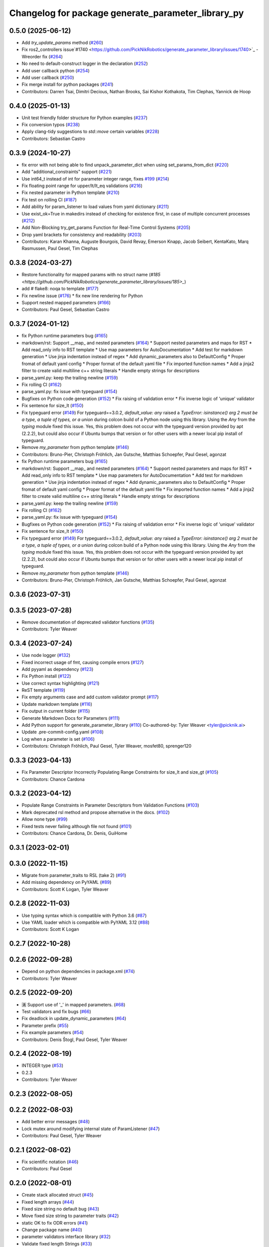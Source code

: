 ^^^^^^^^^^^^^^^^^^^^^^^^^^^^^^^^^^^^^^^^^^^^^^^^^^^
Changelog for package generate_parameter_library_py
^^^^^^^^^^^^^^^^^^^^^^^^^^^^^^^^^^^^^^^^^^^^^^^^^^^

0.5.0 (2025-06-12)
------------------
* Add `try_update_params` method (`#260 <https://github.com/PickNikRobotics/generate_parameter_library/issues/260>`_)
* Fix ros2_controllers issue`#1740 <https://github.com/PickNikRobotics/generate_parameter_library/issues/1740>`_ -Wreorder fix (`#264 <https://github.com/PickNikRobotics/generate_parameter_library/issues/264>`_)
* No need to default-construct logger in the declaration (`#252 <https://github.com/PickNikRobotics/generate_parameter_library/issues/252>`_)
* Add user callback python (`#254 <https://github.com/PickNikRobotics/generate_parameter_library/issues/254>`_)
* Add user callback (`#250 <https://github.com/PickNikRobotics/generate_parameter_library/issues/250>`_)
* Fix merge install for python packages (`#241 <https://github.com/PickNikRobotics/generate_parameter_library/issues/241>`_)
* Contributors: Darren Tsai, Dimitri Decious, Nathan Brooks, Sai Kishor Kothakota, Tim Clephas, Yannick de Hoop

0.4.0 (2025-01-13)
------------------
* Unit test friendly folder structure for Python examples (`#237 <https://github.com/PickNikRobotics/generate_parameter_library/issues/237>`_)
* Fix conversion typos (`#238 <https://github.com/PickNikRobotics/generate_parameter_library/issues/238>`_)
* Apply clang-tidy suggestions to `std::move` certain variables (`#228 <https://github.com/PickNikRobotics/generate_parameter_library/issues/228>`_)
* Contributors: Sebastian Castro

0.3.9 (2024-10-27)
------------------
* fix error with not being able to find unpack_parameter_dict when using set_params_from_dict (`#220 <https://github.com/PickNikRobotics/generate_parameter_library/issues/220>`_)
* Add "additional_constraints" support (`#221 <https://github.com/PickNikRobotics/generate_parameter_library/issues/221>`_)
* Use int64_t instead of int for parameter integer range, fixes `#199 <https://github.com/PickNikRobotics/generate_parameter_library/issues/199>`_ (`#214 <https://github.com/PickNikRobotics/generate_parameter_library/issues/214>`_)
* Fix floating point range for upper/lt/lt_eq validations (`#216 <https://github.com/PickNikRobotics/generate_parameter_library/issues/216>`_)
* Fix nested parameter in Python template (`#210 <https://github.com/PickNikRobotics/generate_parameter_library/issues/210>`_)
* Fix test on rolling CI (`#187 <https://github.com/PickNikRobotics/generate_parameter_library/issues/187>`_)
* Add ability for param_listener to load values from yaml dictionary (`#211 <https://github.com/PickNikRobotics/generate_parameter_library/issues/211>`_)
* Use exist_ok=True in makedirs instead of checking for existence first, in case of multiple concurrent processes (`#212 <https://github.com/PickNikRobotics/generate_parameter_library/issues/212>`_)
* Add Non-Blocking try_get_params Function for Real-Time Control Systems (`#205 <https://github.com/PickNikRobotics/generate_parameter_library/issues/205>`_)
* Drop yaml brackets for consistency and readability (`#203 <https://github.com/PickNikRobotics/generate_parameter_library/issues/203>`_)
* Contributors: Karan Khanna, Auguste Bourgois, David Revay, Emerson Knapp, Jacob Seibert, KentaKato, Marq Rasmussen, Paul Gesel, Tim Clephas

0.3.8 (2024-03-27)
------------------
* Restore functionality for mapped params with no struct name (`#185 <https://github.com/PickNikRobotics/generate_parameter_library/issues/185>_`)
* add # flake8: noqa to template (`#177 <https://github.com/PickNikRobotics/generate_parameter_library/issues/177>`_)
* Fix newline issue (`#176 <https://github.com/PickNikRobotics/generate_parameter_library/issues/176>`_)
  * fix new line rendering for Python
* Support nested mapped parameters (`#166 <https://github.com/PickNikRobotics/generate_parameter_library/issues/166>`_)
* Contributors: Paul Gesel, Sebastian Castro

0.3.7 (2024-01-12)
------------------
* fix Python runtime parameters bug (`#165 <https://github.com/PickNikRobotics/generate_parameter_library/issues/165>`_)
* markdown/rst: Support __map\_ and nested parameters (`#164 <https://github.com/PickNikRobotics/generate_parameter_library/issues/164>`_)
  * Support nested parameters and maps for RST
  * Add read_only info to RST template
  * Use map parameters for AutoDocumentation
  * Add test for markdown generation
  * Use jinja indentation instead of regex
  * Add dynamic_parameters also to DefaultConfig
  * Proper fromat of default yaml config
  * Proper format of the default yaml file
  * Fix imported function names
  * Add a jinja2 filter to create valid multiline c++ string literals
  * Handle empty strings for descriptions
* parse_yaml.py: keep the trailing newline (`#159 <https://github.com/PickNikRobotics/generate_parameter_library/issues/159>`_)
* Fix rolling CI (`#162 <https://github.com/PickNikRobotics/generate_parameter_library/issues/162>`_)
* parse_yaml.py: fix issue with typeguard (`#154 <https://github.com/PickNikRobotics/generate_parameter_library/issues/154>`_)
* Bugfixes on Python code generation (`#152 <https://github.com/PickNikRobotics/generate_parameter_library/issues/152>`_)
  * Fix raising of validation error
  * Fix inverse logic of 'unique' validator
* Fix sentence for size_lt (`#150 <https://github.com/PickNikRobotics/generate_parameter_library/issues/150>`_)
* Fix typeguard error (`#149 <https://github.com/PickNikRobotics/generate_parameter_library/issues/149>`_)
  For typeguard==3.0.2, `default_value: any` raised a `TypeError: isinstance() arg 2 must be a type, a tuple of types, or a union` during colcon build of a Python node using this library.
  Using the `Any` from the `typing` module fixed this issue.
  Yes, this problem does not occur with the typeguard version provided by apt (2.2.2), but could also occur if Ubuntu bumps that version or for other users with a newer local pip install of typeguard.
* Remove `my_parameter` from python template (`#146 <https://github.com/PickNikRobotics/generate_parameter_library/issues/146>`_)
* Contributors: Bruno-Pier, Christoph Fröhlich, Jan Gutsche, Matthias Schoepfer, Paul Gesel, agonzat

* fix Python runtime parameters bug (`#165 <https://github.com/PickNikRobotics/generate_parameter_library/issues/165>`_)
* markdown/rst: Support __map\_ and nested parameters (`#164 <https://github.com/PickNikRobotics/generate_parameter_library/issues/164>`_)
  * Support nested parameters and maps for RST
  * Add read_only info to RST template
  * Use map parameters for AutoDocumentation
  * Add test for markdown generation
  * Use jinja indentation instead of regex
  * Add dynamic_parameters also to DefaultConfig
  * Proper fromat of default yaml config
  * Proper format of the default yaml file
  * Fix imported function names
  * Add a jinja2 filter to create valid multiline c++ string literals
  * Handle empty strings for descriptions
* parse_yaml.py: keep the trailing newline (`#159 <https://github.com/PickNikRobotics/generate_parameter_library/issues/159>`_)
* Fix rolling CI (`#162 <https://github.com/PickNikRobotics/generate_parameter_library/issues/162>`_)
* parse_yaml.py: fix issue with typeguard (`#154 <https://github.com/PickNikRobotics/generate_parameter_library/issues/154>`_)
* Bugfixes on Python code generation (`#152 <https://github.com/PickNikRobotics/generate_parameter_library/issues/152>`_)
  * Fix raising of validation error
  * Fix inverse logic of 'unique' validator
* Fix sentence for size_lt (`#150 <https://github.com/PickNikRobotics/generate_parameter_library/issues/150>`_)
* Fix typeguard error (`#149 <https://github.com/PickNikRobotics/generate_parameter_library/issues/149>`_)
  For typeguard==3.0.2, `default_value: any` raised a `TypeError: isinstance() arg 2 must be a type, a tuple of types, or a union` during colcon build of a Python node using this library.
  Using the `Any` from the `typing` module fixed this issue.
  Yes, this problem does not occur with the typeguard version provided by apt (2.2.2), but could also occur if Ubuntu bumps that version or for other users with a newer local pip install of typeguard.
* Remove `my_parameter` from python template (`#146 <https://github.com/PickNikRobotics/generate_parameter_library/issues/146>`_)
* Contributors: Bruno-Pier, Christoph Fröhlich, Jan Gutsche, Matthias Schoepfer, Paul Gesel, agonzat

0.3.6 (2023-07-31)
------------------

0.3.5 (2023-07-28)
------------------
* Remove documentation of deprecated validator functions (`#135 <https://github.com/PickNikRobotics/generate_parameter_library/issues/135>`_)
* Contributors: Tyler Weaver

0.3.4 (2023-07-24)
------------------
* Use node logger (`#132 <https://github.com/PickNikRobotics/generate_parameter_library/issues/132>`_)
* Fixed incorrect usage of fmt, causing compile errors (`#127 <https://github.com/PickNikRobotics/generate_parameter_library/issues/127>`_)
* Add pyyaml as dependency (`#123 <https://github.com/PickNikRobotics/generate_parameter_library/issues/123>`_)
* Fix Python install (`#122 <https://github.com/PickNikRobotics/generate_parameter_library/issues/122>`_)
* Use correct syntax highlighting (`#121 <https://github.com/PickNikRobotics/generate_parameter_library/issues/121>`_)
* ReST template (`#119 <https://github.com/PickNikRobotics/generate_parameter_library/issues/119>`_)
* Fix empty arguments case and add custom validator prompt (`#117 <https://github.com/PickNikRobotics/generate_parameter_library/issues/117>`_)
* Update markdown template (`#116 <https://github.com/PickNikRobotics/generate_parameter_library/issues/116>`_)
* Fix output in current folder (`#115 <https://github.com/PickNikRobotics/generate_parameter_library/issues/115>`_)
* Generate Markdown Docs for Parameters  (`#111 <https://github.com/PickNikRobotics/generate_parameter_library/issues/111>`_)
* Add Python support for generate_parameter_library (`#110 <https://github.com/PickNikRobotics/generate_parameter_library/issues/110>`_)
  Co-authored-by: Tyler Weaver <tyler@picknik.ai>
* Update .pre-commit-config.yaml (`#108 <https://github.com/PickNikRobotics/generate_parameter_library/issues/108>`_)
* Log when a parameter is set (`#106 <https://github.com/PickNikRobotics/generate_parameter_library/issues/106>`_)
* Contributors: Christoph Fröhlich, Paul Gesel, Tyler Weaver, mosfet80, sprenger120

0.3.3 (2023-04-13)
------------------
* Fix Parameter Descriptor Incorrectly Populating Range Constraints for size_lt and size_gt (`#105 <https://github.com/PickNikRobotics/generate_parameter_library/issues/105>`_)
* Contributors: Chance Cardona

0.3.2 (2023-04-12)
------------------
* Populate Range Constraints in Parameter Descriptors from Validation Functions (`#103 <https://github.com/PickNikRobotics/generate_parameter_library/issues/103>`_)
* Mark deprecated rsl method and propose alternative in the docs. (`#102 <https://github.com/PickNikRobotics/generate_parameter_library/issues/102>`_)
* Allow none type (`#99 <https://github.com/PickNikRobotics/generate_parameter_library/issues/99>`_)
* Fixed tests never failing although file not found (`#101 <https://github.com/PickNikRobotics/generate_parameter_library/issues/101>`_)
* Contributors: Chance Cardona, Dr. Denis, GuiHome

0.3.1 (2023-02-01)
------------------

0.3.0 (2022-11-15)
------------------
* Migrate from parameter_traits to RSL (take 2) (`#91 <https://github.com/PickNikRobotics/generate_parameter_library/issues/91>`_)
* Add missing dependency on PyYAML (`#89 <https://github.com/PickNikRobotics/generate_parameter_library/issues/89>`_)
* Contributors: Scott K Logan, Tyler Weaver

0.2.8 (2022-11-03)
------------------
* Use typing syntax which is compatible with Python 3.6 (`#87 <https://github.com/PickNikRobotics/generate_parameter_library/issues/87>`_)
* Use YAML loader which is compatible with PyYAML 3.12 (`#88 <https://github.com/PickNikRobotics/generate_parameter_library/issues/88>`_)
* Contributors: Scott K Logan

0.2.7 (2022-10-28)
------------------

0.2.6 (2022-09-28)
------------------
* Depend on python dependencies in package.xml (`#74 <https://github.com/PickNikRobotics/generate_parameter_library/issues/74>`_)
* Contributors: Tyler Weaver

0.2.5 (2022-09-20)
------------------
* 🈵 Support use of '_' in mapped parameters. (`#68 <https://github.com/PickNikRobotics/generate_parameter_library/issues/68>`_)
* Test validators and fix bugs (`#66 <https://github.com/PickNikRobotics/generate_parameter_library/issues/66>`_)
* Fix deadlock in update_dynamic_parameters (`#64 <https://github.com/PickNikRobotics/generate_parameter_library/issues/64>`_)
* Parameter prefix (`#55 <https://github.com/PickNikRobotics/generate_parameter_library/issues/55>`_)
* Fix example parameters (`#54 <https://github.com/PickNikRobotics/generate_parameter_library/issues/54>`_)
* Contributors: Denis Štogl, Paul Gesel, Tyler Weaver

0.2.4 (2022-08-19)
------------------
* INTEGER type (`#53 <https://github.com/PickNikRobotics/generate_parameter_library/issues/53>`_)
* 0.2.3
* Contributors: Tyler Weaver

0.2.3 (2022-08-05)
------------------

0.2.2 (2022-08-03)
------------------
* Add better error messages (`#48 <https://github.com/PickNikRobotics/generate_parameter_library/issues/48>`_)
* Lock mutex around modifying internal state of ParamListener (`#47 <https://github.com/PickNikRobotics/generate_parameter_library/issues/47>`_)
* Contributors: Paul Gesel, Tyler Weaver

0.2.1 (2022-08-02)
------------------
* Fix scientific notation (`#46 <https://github.com/PickNikRobotics/generate_parameter_library/issues/46>`_)
* Contributors: Paul Gesel

0.2.0 (2022-08-01)
------------------
* Create stack allocated struct (`#45 <https://github.com/PickNikRobotics/generate_parameter_library/issues/45>`_)
* Fixed length arrays (`#44 <https://github.com/PickNikRobotics/generate_parameter_library/issues/44>`_)
* Fixed size string no default bug (`#43 <https://github.com/PickNikRobotics/generate_parameter_library/issues/43>`_)
* Move fixed size string to parameter traits (`#42 <https://github.com/PickNikRobotics/generate_parameter_library/issues/42>`_)
* static OK to fix ODR errors (`#41 <https://github.com/PickNikRobotics/generate_parameter_library/issues/41>`_)
* Change package name (`#40 <https://github.com/PickNikRobotics/generate_parameter_library/issues/40>`_)
* parameter validators interface library (`#32 <https://github.com/PickNikRobotics/generate_parameter_library/issues/32>`_)
* Validate fixed length Strings (`#33 <https://github.com/PickNikRobotics/generate_parameter_library/issues/33>`_)
* Fixed size strings (`#29 <https://github.com/PickNikRobotics/generate_parameter_library/issues/29>`_)
* Use single namespace validators (`#26 <https://github.com/PickNikRobotics/generate_parameter_library/issues/26>`_)
* Validate strings and arrays for size (`#24 <https://github.com/PickNikRobotics/generate_parameter_library/issues/24>`_)
* Contributors: Paul Gesel, Tyler Weaver

0.1.0 (2022-07-27)
------------------
* Python to generate C++ ROS parameter library.
* Contributors: Paul Gesel, Tyler Weaver
